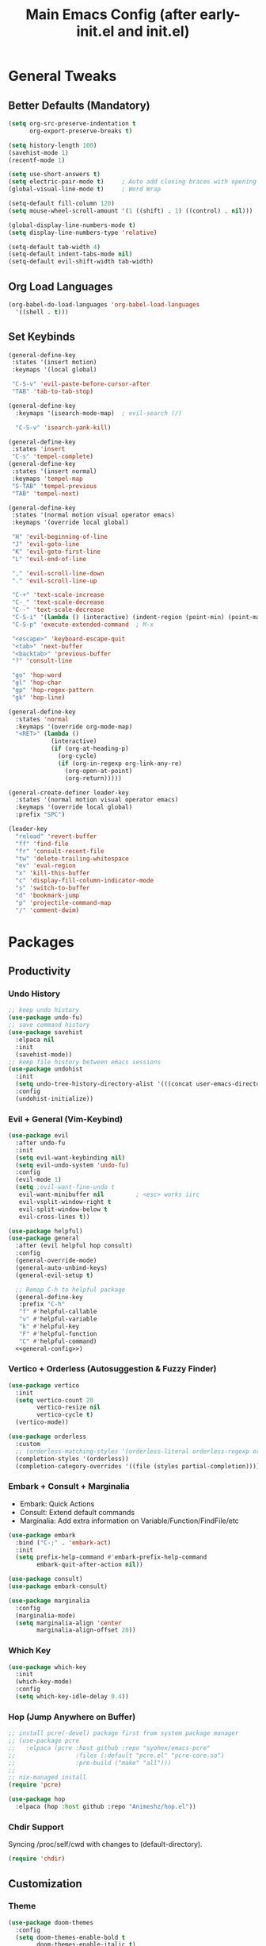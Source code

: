 #+TITLE: Main Emacs Config (after early-init.el and init.el)
#+PROPERTIES: header-args :lexical t

* General Tweaks

** Better Defaults (Mandatory)

#+BEGIN_SRC emacs-lisp
(setq org-src-preserve-indentation t
      org-export-preserve-breaks t)

(setq history-length 100)
(savehist-mode 1)
(recentf-mode 1)

(setq use-short-answers t)
(setq electric-pair-mode t)     ; Auto add closing braces with opening
(global-visual-line-mode t)     ; Word Wrap

(setq-default fill-column 120)
(setq mouse-wheel-scroll-amount '(1 ((shift) . 1) ((control) . nil)))

(global-display-line-numbers-mode t)
(setq display-line-numbers-type 'relative)

(setq-default tab-width 4)
(setq-default indent-tabs-mode nil)
(setq-default evil-shift-width tab-width)
#+END_SRC

** Org Load Languages

#+BEGIN_SRC emacs-lisp
(org-babel-do-load-languages 'org-babel-load-languages
  '((shell . t)))
#+END_SRC

** Set Keybinds

#+BEGIN_SRC emacs-lisp :noweb-ref general-config :tangle no
(general-define-key
 :states '(insert motion)
 :keymaps '(local global)

 "C-S-v" 'evil-paste-before-cursor-after
 "TAB" 'tab-to-tab-stop)

(general-define-key
  :keymaps '(isearch-mode-map)  ; evil-search (/)

  "C-S-v" 'isearch-yank-kill)

(general-define-key
 :states 'insert
 "C-s" 'tempel-complete)
(general-define-key
 :states '(insert normal)
 :keymaps 'tempel-map
 "S-TAB" 'tempel-previous
 "TAB" 'tempel-next)

(general-define-key
 :states '(normal motion visual operator emacs)
 :keymaps '(override local global)

 "H" 'evil-beginning-of-line
 "J" 'evil-goto-line
 "K" 'evil-goto-first-line
 "L" 'evil-end-of-line

 "," 'evil-scroll-line-down
 "." 'evil-scroll-line-up

 "C-+" 'text-scale-increase
 "C-_" 'text-scale-decrease
 "C--" 'text-scale-decrease
 "C-S-i" '(lambda () (interactive) (indent-region (point-min) (point-max)))
 "C-S-p" 'execute-extended-command  ; M-x

 "<escape>" 'keyboard-escape-quit
 "<tab>" 'next-buffer
 "<backtab>" 'previous-buffer
 "?" 'consult-line

 "go" 'hop-word
 "gl" 'hop-char
 "gp" 'hop-regex-pattern
 "gk" 'hop-line)

(general-define-key
  :states 'normal
  :keymaps '(override org-mode-map)
  "<RET>" (lambda ()
            (interactive)
            (if (org-at-heading-p)
              (org-cycle)
              (if (org-in-regexp org-link-any-re)
                (org-open-at-point)
                (org-return)))))

(general-create-definer leader-key
  :states '(normal motion visual operator emacs)
  :keymaps '(override local global)
  :prefix "SPC")

(leader-key
  "reload" 'revert-buffer
  "ff" 'find-file
  "fr" 'consult-recent-file
  "tw" 'delete-trailing-whitespace
  "ev" 'eval-region
  "x" 'kill-this-buffer
  "c" 'display-fill-column-indicator-mode
  "s" 'switch-to-buffer
  "d" 'bookmark-jump
  "p" 'projectile-command-map
  "/" 'comment-dwim)
#+END_SRC


* Packages

** Productivity

*** Undo History

#+BEGIN_SRC emacs-lisp
;; keep undo history
(use-package undo-fu)
;; save command history
(use-package savehist
  :elpaca nil
  :init
  (savehist-mode))
;; keep file history between emacs sessions
(use-package undohist
  :init
  (setq undo-tree-history-directory-alist '(((concat user-emacs-directory "/undohist"))))
  :config
  (undohist-initialize))
#+END_SRC

*** Evil + General (Vim-Keybind)

#+BEGIN_SRC emacs-lisp :noweb yes
(use-package evil
  :after undo-fu
  :init
  (setq evil-want-keybinding nil)
  (setq evil-undo-system 'undo-fu)
  :config
  (evil-mode 1)
  (setq ;evil-want-fine-undo t
   evil-want-minibuffer nil         ; <esc> works iirc
   evil-vsplit-window-right t
   evil-split-window-below t
   evil-cross-lines t))

(use-package helpful)
(use-package general
  :after (evil helpful hop consult)
  :config
  (general-override-mode)
  (general-auto-unbind-keys)
  (general-evil-setup t)

  ;; Remap C-h to helpful package
  (general-define-key
   :prefix "C-h"
   "f" #'helpful-callable
   "v" #'helpful-variable
   "k" #'helpful-key
   "F" #'helpful-function
   "C" #'helpful-command)
  <<general-config>>)
#+END_SRC

*** Vertico + Orderless (Autosuggestion & Fuzzy Finder)

#+BEGIN_SRC emacs-lisp
(use-package vertico
  :init
  (setq vertico-count 20
        vertico-resize nil
        vertico-cycle t)
  (vertico-mode))

(use-package orderless
  :custom
  ;; (orderless-matching-styles '(orderless-literal orderless-regexp orderless-flex))
  (completion-styles '(orderless))
  (completion-category-overrides '((file (styles partial-completion)))))
#+END_SRC

*** Embark + Consult + Marginalia

- Embark: Quick Actions
- Consult: Extend default commands
- Marginalia: Add extra information on Variable/Function/FindFile/etc

#+BEGIN_SRC emacs-lisp
(use-package embark
  :bind ("C-;" . 'embark-act)
  :init
  (setq prefix-help-command #'embark-prefix-help-command
        embark-quit-after-action nil))

(use-package consult)
(use-package embark-consult)

(use-package marginalia
  :config
  (marginalia-mode)
  (setq marginalia-align 'center
        marginalia-align-offset 20))
#+END_SRC

*** Which Key

#+BEGIN_SRC emacs-lisp
(use-package which-key
  :init
  (which-key-mode)
  :config
  (setq which-key-idle-delay 0.4))
#+END_SRC

*** Hop (Jump Anywhere on Buffer)

#+BEGIN_SRC emacs-lisp
;; install pcre(-devel) package first from system package manager
;; (use-package pcre
;;   :elpaca (pcre :host github :repo "syohex/emacs-pcre"
;;                 :files (:default "pcre.el" "pcre-core.so")
;;                 :pre-build ("make" "all")))
;;
;; nix-managed install
(require 'pcre)

(use-package hop
  :elpaca (hop :host github :repo "Animeshz/hop.el"))
#+END_SRC

*** Chdir Support

Syncing /proc/self/cwd with changes to (default-directory).

#+BEGIN_SRC emacs-lisp
(require 'chdir)
#+END_SRC

** Customization

*** Theme

#+BEGIN_SRC emacs-lisp
(use-package doom-themes
  :config
  (setq doom-themes-enable-bold t
        doom-themes-enable-italic t)
  (doom-themes-visual-bell-config)
  (load-theme 'doom-city-lights t)
  (custom-set-faces
   '(doom-themes-visual-bell (( t(:background "#00FFFF"))))
   '(org-ellipsis (( t(:foreground "#C678DD"))))))
#+END_SRC

*** Font

#+BEGIN_SRC emacs-lisp
(defvar try-fonts
  (list
   "CaskaydiaCove Nerd Font Mono"))
(defvar default-font nil
  "The default font")

(let ((try try-fonts))
  (while (and try (not (font-info (car try))))
    (setq try (cdr try)))
  (setq default-font (car try)))

(unless (eq default-font nil)
  (set-face-attribute 'default nil :font default-font))
(set-face-attribute 'default nil :height 125)
#+END_SRC

** Programming

*** Parinfer (Lisp Auto-Parenthesis)

#+BEGIN_SRC emacs-lisp
(use-package parinfer-rust-mode
  :hook '(emacs-lisp-mode)
  :init
  (setq parinfer-rust-auto-download t)
  (setq parinfer-rust-troublesome-modes nil)
  :config
  (defun my-enable-minor-mode-for-special-file ()
    "Enable my-minor-mode for my-special-file.txt."
    (message "%s" (buffer-name))
    (when (string= (buffer-name) "config.org")
      (parinfer-rust-mode)))
  (add-hook 'find-file-hook 'my-enable-minor-mode-for-special-file))
#+END_SRC

*** Highlighting, AutoCompletion, CodeActions & Snippets

#+BEGIN_SRC emacs-lisp
(use-package projectile
  :init
  (projectile-mode +1)
  :config
  (define-key projectile-command-map (kbd "ESC") 'keyboard-escape-quit))

(use-package eglot
  :hook (prog-mode . eglot-ensure)
  :config
  (add-to-list 'eglot-server-programs '(graphviz-dot-mode . ("dot-language-server" "--stdio"))))

(use-package corfu
  :elpaca (corfu :host github :repo "minad/corfu" :files (:defaults "extensions/*.el"))
  :config
  ;; Setup corfu for popup like completion
  (setq corfu-cycle t  ; Allows cycling through candidates
        corfu-auto t   ; Enable auto completion
        corfu-auto-prefix 0  ; Complete with less prefix keys
        corfu-auto-delay 0.0  ; No delay for completion
        corfu-echo-documentation t ; Echo docs for current completion option
        corfu-popupinfo-delay 0.0
        corfu-quit-no-match 'separator
        corfu-quit-at-boundary 'insert)

  ;; Silence the pcomplete capf, no errors or messages!
  (advice-add 'pcomplete-completions-at-point :around #'cape-wrap-silent)

  ;; Ensure that pcomplete does not write to the buffer
  ;; and behaves as a pure `completion-at-point-function'.
  (advice-add 'pcomplete-completions-at-point :around #'cape-wrap-purify)
  (global-corfu-mode 1)
  (corfu-popupinfo-mode 1))

(use-package tempel
  :config
  (global-tempel-abbrev-mode))

(use-package tempel-collection)
#+END_SRC

*** Mermaid/GraphViz (Graph)

#+BEGIN_SRC emacs-lisp
(use-package mermaid-mode)
(use-package ob-mermaid
  :config
  (add-hook 'org-babel-after-execute-hook (lambda ()
                                            (org-redisplay-inline-images)))
  (setq org-startup-with-inline-images t)
  (setq org-confirm-babel-evaluate nil)
  (org-babel-do-load-languages 'org-babel-load-languages '((mermaid . t))))

(use-package graphviz-dot-mode
  :config
  (org-babel-do-load-languages 'org-babel-load-languages '((dot . t))))

(use-package ob-svgbob)
#+END_SRC


* Misc

** Don't reset the cursor to the middle when scrolling

#+BEGIN_SRC emacs-lisp
(custom-set-variables
 '(scroll-conservatively 200)
 '(scroll-margin 3))
#+END_SRC

** Highlight Trailing Whitespace

#+BEGIN_SRC emacs-lisp
(setq-default show-trailing-whitespace t)
(add-hook 'prog-mode-hook
          (lambda () (font-lock-add-keywords nil '(("\\s-+$" 0 'trailing-whitespace)))))
#+END_SRC

** Don't affect previous line with C-backspace

#+BEGIN_SRC emacs-lisp
(defun my/backward-kill-word ()
  "Kill backward to the beginning of the current word, but do not cross lines."
  (interactive)
  (if (not (looking-back "^\\s-*")) (backward-kill-word 1) (delete-horizontal-space)))

(global-set-key (kbd "<C-backspace>") 'my/backward-kill-word)
#+END_SRC

** Change backup file dump path

#+BEGIN_SRC emacs-lisp
(defvar user-temporary-file-directory
  (concat temporary-file-directory user-login-name "/"))
(make-directory user-temporary-file-directory t)
(setq backup-by-copying t)
(setq backup-directory-alist
      `(("." . ,user-temporary-file-directory)
        (,tramp-file-name-regexp nil)))
(setq auto-save-list-file-prefix
      (concat user-temporary-file-directory ".auto-saves-"))
(setq auto-save-file-name-transforms
      `((".*" ,user-temporary-file-directory t)))
#+END_SRC

** Window Split Vertical-Horizontal Toggle

#+BEGIN_SRC emacs-lisp
(defun window-split-toggle ()
  "Toggle between horizontal and vertical split with two windows."
  (interactive)
  (if (> (length (window-list)) 2)
      (error "Can't toggle with more than 2 windows!")
    (let ((func (if (window-full-height-p)
                    #'split-window-vertically
                  #'split-window-horizontally)))
      (delete-other-windows)
      (funcall func)
      (save-selected-window
        (other-window 1)
        (switch-to-buffer (other-buffer))))))
#+END_SRC

** open-at-point that opens respecting OS's default app for the link

#+BEGIN_SRC emacs-lisp
(defun open-at-point ()
  "Open URL at point."
  (interactive)
  (let* ((link-regexp "\\[\\[\\(.*?\\)\\]\\[.*?\\]\\]")
         (link (save-excursion
                 (when (re-search-backward link-regexp nil t)
                   (match-string 1)))))
    (message "%s" link)
    (cond
     ((string-equal system-type "windows-nt")
      (w32-shell-execute "open" (replace-regexp-in-string "/" "\\" link t t)))
     ((string-equal system-type "darwin")
      (shell-command (format "open \"%s\"" link)))
     ((string-equal system-type "gnu/linux")
      (let ((process-connection-type nil)) (start-process "" nil "xdg-open" link))))))
#+END_SRC

** File closing prompt with evil-quit without saving won't show "Type C-h for help." in case wrong key is pressed.

Redefining the funcion at emacs/lisp/emacs-lisp/map-ynp.el, with some lines commented out.

#+BEGIN_SRC emacs-lisp
(defun map-y-or-n-p (prompter actor list &optional help action-alist
                     no-cursor-in-echo-area)
  "Ask a boolean question per PROMPTER for each object in LIST, then call ACTOR.

LIST is a list of objects, or a function of no arguments to return the next
object; when it returns nil, the list of objects is considered exhausted.

If PROMPTER is a string, it should be a format string to be used to format
the question as \(format PROMPTER OBJECT).
If PROMPTER is not a string, it should be a function of one argument, an
object from LIST, which returns a string to be used as the question for
that object.  If the function's return value is not a string, it may be
nil to ignore the object, or non-nil to act on the object with ACTOR
without asking the user.

ACTOR is a function of one argument, an object from LIST,
which gets called with each object for which the user answers `yes'
to the question presented by PROMPTER.

The user's answers to the questions may be one of the following:

 - y, Y, or SPC to act on that object;
 - n, N, or DEL to skip that object;
 - ! to act on all following objects;
 - ESC or q to exit (skip all following objects);
 - . (period) to act on the current object and then exit; or
 - \\[help-command] to get help.

HELP provides information for displaying help when the user
types \\[help-command].  If HELP is given, it should be a list of
the form (OBJECT OBJECTS ACTION), where OBJECT is a string giving
the singular noun describing an element of LIST; OBJECTS is the
plural noun describing several elements of LIST, and ACTION is a
transitive verb describing action by ACTOR on one or more elements
of LIST.  If HELP is omitted or nil, it defaults
to \(\"object\" \"objects\" \"act on\").

If ACTION-ALIST is given, it is an alist specifying additional keys
that will be accepted as an answer to the questions.  Each element
of the alist has the form (KEY FUNCTION HELP), where KEY is a character;
FUNCTION is a function of one argument (an object from LIST); and HELP
is a string.  When the user presses KEY, FUNCTION is called; if it
returns non-nil, the object is considered to have been \"acted upon\",
and `map-y-or-n-p' proceeds to the next object from LIST.  If
FUNCTION returns nil, the prompt is re-issued for the same object: this
comes in handy if FUNCTION produces some display that will allow the
user to make an intelligent decision whether the object in question
should be acted upon.  If the user types \\[help-command], the string
given by HELP is used to describe the effect of KEY.

Optional argument NO-CURSOR-IN-ECHO-AREA, if non-nil, means not to set
`cursor-in-echo-area' while prompting with the questions.

This function uses `query-replace-map' to define the standard responses,
but only some of the responses which `query-replace' understands
are meaningful here, as described above.

The function's value is the number of actions taken."
  (let* ((actions 0)
         (msg (current-message))
         user-keys mouse-event map prompt char elt def
   ;; Non-nil means we should use mouse menus to ask.
         use-menus
         delayed-switch-frame
         ;; Rebind other-window-scroll-buffer so that subfunctions can set
         ;; it temporarily, without risking affecting the caller.
         (other-window-scroll-buffer other-window-scroll-buffer)
         (next (if (functionp list)
                   (lambda () (setq elt (funcall list)))
                   (lambda () (when list
                               (setq elt (pop list))
                               t))))
         (try-again (lambda ()
                     (let ((x next))
                      (setq next (lambda () (setq next x) elt))))))
    (if (and (listp last-nonmenu-event)
         use-dialog-box)
  ;; Make a list describing a dialog box.
     (let ((objects (if help (capitalize (nth 1 help))))
           (action (if help (capitalize (nth 2 help)))))
      (setq map `(("Yes" . act) ("No" . skip)
                  ,@(mapcar (lambda (elt)
                             (cons (with-syntax-table
                                    text-mode-syntax-table
                                    (capitalize (nth 2 elt)))
                              (vector (nth 1 elt))))
                     action-alist)
                  (,(if help (concat action " This But No More")
                     "Do This But No More") . act-and-exit)
                  (,(if help (concat action " All " objects)
                     "Do All") . automatic)
                  ("No For All" . exit))
       use-menus t
       mouse-event last-nonmenu-event))
     (setq user-keys (if action-alist
                      (concat (mapconcat (lambda (elt)
                                                 (key-description
                                                  (vector (car elt))))
                               action-alist ", ")
                       " ")
                      "")
     ;; Make a map that defines each user key as a vector containing
     ;; its definition.
      map
           (let ((map (make-sparse-keymap)))
             (set-keymap-parent map query-replace-map)
             (dolist (elt action-alist)
               (define-key map (vector (car elt)) (vector (nth 1 elt))))
             map)))
    (unwind-protect
     (progn
      (if (stringp prompter)
       (setq prompter (let ((prompter prompter))
                       (lambda (object)
                        (format prompter object)))))
      (while (funcall next)
       (setq prompt (funcall prompter elt))
       (cond ((stringp prompt)
      ;; Prompt the user about this object.
              (setq quit-flag nil)
              (if use-menus
               (setq def (or (x-popup-dialog (or mouse-event use-menus)
                              (cons prompt map))
                          'quit))
       ;; Prompt in the echo area.
               (let ((cursor-in-echo-area (not no-cursor-in-echo-area)))
                (message (apply 'propertize "%s(y, n, !, ., q, %sor %s) "
                          minibuffer-prompt-properties)
                 prompt user-keys
                 (key-description (vector help-char)))
                (if minibuffer-auto-raise
                 (raise-frame (window-frame (minibuffer-window))))
                (while (progn
                        (setq char (read-event))
      ;; If we get -1, from end of keyboard
      ;; macro, try again.
                        (equal char -1)))
         ;; Show the answer to the question.
                (message "%s(y, n, !, ., q, %sor %s) %s"
                 prompt user-keys
                 (key-description (vector help-char))
                 (single-key-description char)))
               (setq def (lookup-key map (vector char))))
              (cond ((eq def 'exit)
                     (setq next (lambda () nil)))
               ((eq def 'act)
      ;; Act on the object.
                (funcall actor elt)
                (setq actions (1+ actions)))
               ((eq def 'skip))
      ;; Skip the object.

               ((eq def 'act-and-exit)
      ;; Act on the object and then exit.
                (funcall actor elt)
                (setq actions (1+ actions)
                 next (lambda () nil)))
               ((eq def 'quit)
                (setq quit-flag t)
                (funcall try-again))
               ((eq def 'automatic)
      ;; Act on this and all following objects.
                (if (funcall prompter elt)
                 (progn
                  (funcall actor elt)
                  (setq actions (1+ actions))))
                (while (funcall next)
                 (if (funcall prompter elt)
                  (progn
                   (funcall actor elt)
                   (setq actions (1+ actions))))))
               ((eq def 'help)
                (with-help-window (help-buffer)
                 (princ
                           (let ((object  (or (nth 0 help) "object"))
                                 (objects (or (nth 1 help) "objects"))
                                 (action  (or (nth 2 help) "act on")))
                            (concat
                                      (format-message
                                       (substitute-command-keys "\
Type \\`SPC' or \\`y' to %s the current %s;
\\`DEL' or \\`n' to skip the current %s;
\\`RET' or \\`q' to skip the current and all remaining %s;
\\`C-g' to quit (cancel the whole command);
\\`!' to %s all remaining %s;\n")
                                       action object object objects action objects)
                                      (mapconcat (lambda (elt)
                                                   (format "%s to %s;\n"
                                                           (single-key-description
                                                            (nth 0 elt))
                                                           (nth 2 elt)))
                                       action-alist
                                                 "")
                                      (format
                                       "or . (period) to %s the current %s and exit."
                                       action object)))))

                (funcall try-again))
               ((and (symbolp def) (commandp def))
                (call-interactively def)
      ;; Regurgitated; try again.
                (funcall try-again))
               ((vectorp def)
      ;; A user-defined key.
                (if (funcall (aref def 0) elt) ;Call its function.
          ;; The function has eaten this object.
                 (setq actions (1+ actions))
        ;; Regurgitated; try again.
                 (funcall try-again)))
               ((and (consp char)
                 (eq (car char) 'switch-frame))
      ;; switch-frame event.  Put it off until we're done.
                (setq delayed-switch-frame char)
                (funcall try-again))))
      ;; (t
      ;; Random char.
      ;; (message "Type %s for help."
      ;;      (key-description (vector help-char)))
      ;; (beep)
      ;; (sit-for 1)
      ;; (funcall try-again))))
        (prompt
         (funcall actor elt)
         (setq actions (1+ actions))))))
     (if delayed-switch-frame
      (setq unread-command-events
       (cons delayed-switch-frame unread-command-events))))
    ;; Clear the last prompt from the minibuffer, and restore the
    ;; previous echo-area message, if any.
    (let ((message-log-max nil))
      (if msg
          (message "%s" msg)
        (message "")))
    ;; Return the number of actions that were taken.
    actions))
#+END_SRC

* Resources References

These resources were very helpful in formation of my config. So a huge phrase of appreciation to all those people who were part of this.

- [[https://opensource.com/sites/default/files/gated-content/cheat_sheet_emacs.pdf][Emacs Cheatsheet - Opensource.com]]
- [[https://github.com/progfolio/.emacs.d][Progfolio's Emacs Config (Creator of Elpaca package manager we're currently using)]]
- [[https://github.com/aadi58002/emacs-config/blob/main/init.org#avy-map][Aadi58002's Emacs Config (My classmate, been known for the Emacs user of our batch)]]
- [[https://www.lucacambiaghi.com/vanilla-emacs/readme.html][Luca's Emacs Config]] & [[https://www.karsdorp.io/posts/dotemacs/][Karsdorp's Emacs Config]] - Long list of useful options to use, like a reference-book!
